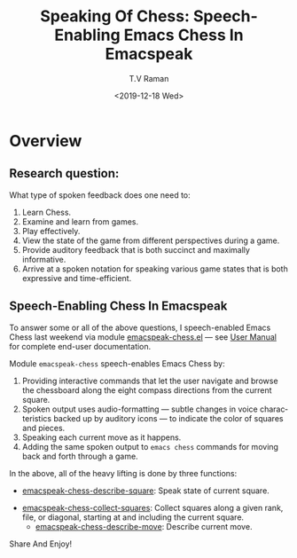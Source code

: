 * Overview 

** Research question: 

   What type of spoken feedback does one need to:

    1. Learn Chess.
    2. Examine and learn from games.
    3. Play effectively.
    4. View the state of the game from different perspectives during a game.
    5. Provide auditory feedback that is both succinct and maximally informative.
    6. Arrive at  a spoken notation for speaking various game states
       that is both expressive and time-efficient.


** Speech-Enabling Chess In Emacspeak


To answer some or all of the above questions, I speech-enabled Emacs
Chess last weekend via module [[https://github.com/tvraman/emacspeak/blob/master/lisp/emacspeak-chess.el#L41][emacspeak-chess.el]]  — see [[http://tvraman.github.io/emacspeak/manual/emacspeak_002dchess.html#emacspeak_002dchess][User Manual]]
for complete end-user documentation.

Module ~emacspeak-chess~ speech-enables Emacs Chess by:

  1. Providing interactive commands that let the user navigate and browse the
     chessboard along the eight compass directions from the current square.
  2. Spoken output uses audio-formatting  — subtle changes in voice
     characteristics backed up by auditory icons  — to indicate the
     color of squares and pieces.
  3. Speaking each  current  move as it happens.
  4. Adding the same spoken output to ~emacs chess~ commands for
     moving back and forth through a game.
  

In the above, all of the heavy lifting is done by three  functions:

  - [[https://github.com/tvraman/emacspeak/blob/master/lisp/emacspeak-chess.el#L146-L178][emacspeak-chess-describe-square]]: Speak state of current square.
- [[https://github.com/tvraman/emacspeak/blob/master/lisp/emacspeak-chess.el#L1-L269][emacspeak-chess-collect-squares]]: Collect squares along a given rank,
  file, or diagonal, starting at and including the current square.
  -  [[https://github.com/tvraman/emacspeak/blob/master/lisp/emacspeak-chess.el#L146-L383][emacspeak-chess-describe-move]]: Describe current move.


Share And Enjoy!


#+options: ':nil *:t -:t ::t <:t H:3 \n:nil ^:t arch:headline
#+options: author:t broken-links:nil c:nil creator:nil
#+options: d:(not "LOGBOOK") date:t e:t email:nil f:t inline:t num:t
#+options: p:nil pri:nil prop:nil stat:t tags:t tasks:t tex:t
#+options: timestamp:t title:t toc:nil todo:t |:t
#+title: Speaking Of Chess: Speech-Enabling Emacs Chess In Emacspeak
#+date: <2019-12-18 Wed>
#+author: T.V Raman
#+email: raman@google.com
#+language: en
#+select_tags: export
#+exclude_tags: noexport
#+creator: Emacs 27.0.50 (Org mode 9.3)
